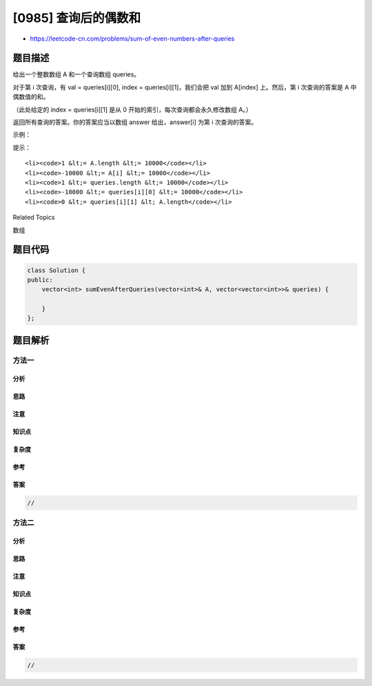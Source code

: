 [0985] 查询后的偶数和
=====================

-  https://leetcode-cn.com/problems/sum-of-even-numbers-after-queries

题目描述
--------

.. raw:: html

   <p>

给出一个整数数组 A 和一个查询数组 queries。

.. raw:: html

   </p>

.. raw:: html

   <p>

对于第 i 次查询，有 val = queries[i][0], index =
queries[i][1]，我们会把 val 加到 A[index] 上。然后，第 i 次查询的答案是
A 中偶数值的和。

.. raw:: html

   </p>

.. raw:: html

   <p>

（此处给定的 index = queries[i][1] 是从 0
开始的索引，每次查询都会永久修改数组 A。）

.. raw:: html

   </p>

.. raw:: html

   <p>

返回所有查询的答案。你的答案应当以数组 answer 给出，answer[i] 为第 i 次查询的答案。

.. raw:: html

   </p>

.. raw:: html

   <p>

 

.. raw:: html

   </p>

.. raw:: html

   <p>

示例：

.. raw:: html

   </p>

.. raw:: html

   <pre><strong>输入：</strong>A = [1,2,3,4], queries = [[1,0],[-3,1],[-4,0],[2,3]]
   <strong>输出：</strong>[8,6,2,4]
   <strong>解释：</strong>
   开始时，数组为 [1,2,3,4]。
   将 1 加到 A[0] 上之后，数组为 [2,2,3,4]，偶数值之和为 2 + 2 + 4 = 8。
   将 -3 加到 A[1] 上之后，数组为 [2,-1,3,4]，偶数值之和为 2 + 4 = 6。
   将 -4 加到 A[0] 上之后，数组为 [-2,-1,3,4]，偶数值之和为 -2 + 4 = 2。
   将 2 加到 A[3] 上之后，数组为 [-2,-1,3,6]，偶数值之和为 -2 + 6 = 4。
   </pre>

.. raw:: html

   <p>

 

.. raw:: html

   </p>

.. raw:: html

   <p>

提示：

.. raw:: html

   </p>

.. raw:: html

   <ol>

::

    <li><code>1 &lt;= A.length &lt;= 10000</code></li>
    <li><code>-10000 &lt;= A[i] &lt;= 10000</code></li>
    <li><code>1 &lt;= queries.length &lt;= 10000</code></li>
    <li><code>-10000 &lt;= queries[i][0] &lt;= 10000</code></li>
    <li><code>0 &lt;= queries[i][1] &lt; A.length</code></li>

.. raw:: html

   </ol>

.. raw:: html

   <div>

.. raw:: html

   <div>

Related Topics

.. raw:: html

   </div>

.. raw:: html

   <div>

.. raw:: html

   <li>

数组

.. raw:: html

   </li>

.. raw:: html

   </div>

.. raw:: html

   </div>

题目代码
--------

.. code:: cpp

    class Solution {
    public:
        vector<int> sumEvenAfterQueries(vector<int>& A, vector<vector<int>>& queries) {

        }
    };

题目解析
--------

方法一
~~~~~~

分析
^^^^

思路
^^^^

注意
^^^^

知识点
^^^^^^

复杂度
^^^^^^

参考
^^^^

答案
^^^^

.. code:: cpp

    //

方法二
~~~~~~

分析
^^^^

思路
^^^^

注意
^^^^

知识点
^^^^^^

复杂度
^^^^^^

参考
^^^^

答案
^^^^

.. code:: cpp

    //
